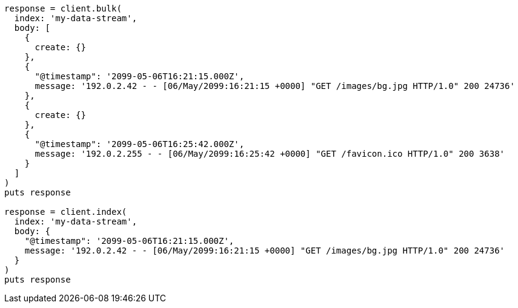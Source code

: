 [source, ruby]
----
response = client.bulk(
  index: 'my-data-stream',
  body: [
    {
      create: {}
    },
    {
      "@timestamp": '2099-05-06T16:21:15.000Z',
      message: '192.0.2.42 - - [06/May/2099:16:21:15 +0000] "GET /images/bg.jpg HTTP/1.0" 200 24736'
    },
    {
      create: {}
    },
    {
      "@timestamp": '2099-05-06T16:25:42.000Z',
      message: '192.0.2.255 - - [06/May/2099:16:25:42 +0000] "GET /favicon.ico HTTP/1.0" 200 3638'
    }
  ]
)
puts response

response = client.index(
  index: 'my-data-stream',
  body: {
    "@timestamp": '2099-05-06T16:21:15.000Z',
    message: '192.0.2.42 - - [06/May/2099:16:21:15 +0000] "GET /images/bg.jpg HTTP/1.0" 200 24736'
  }
)
puts response
----
